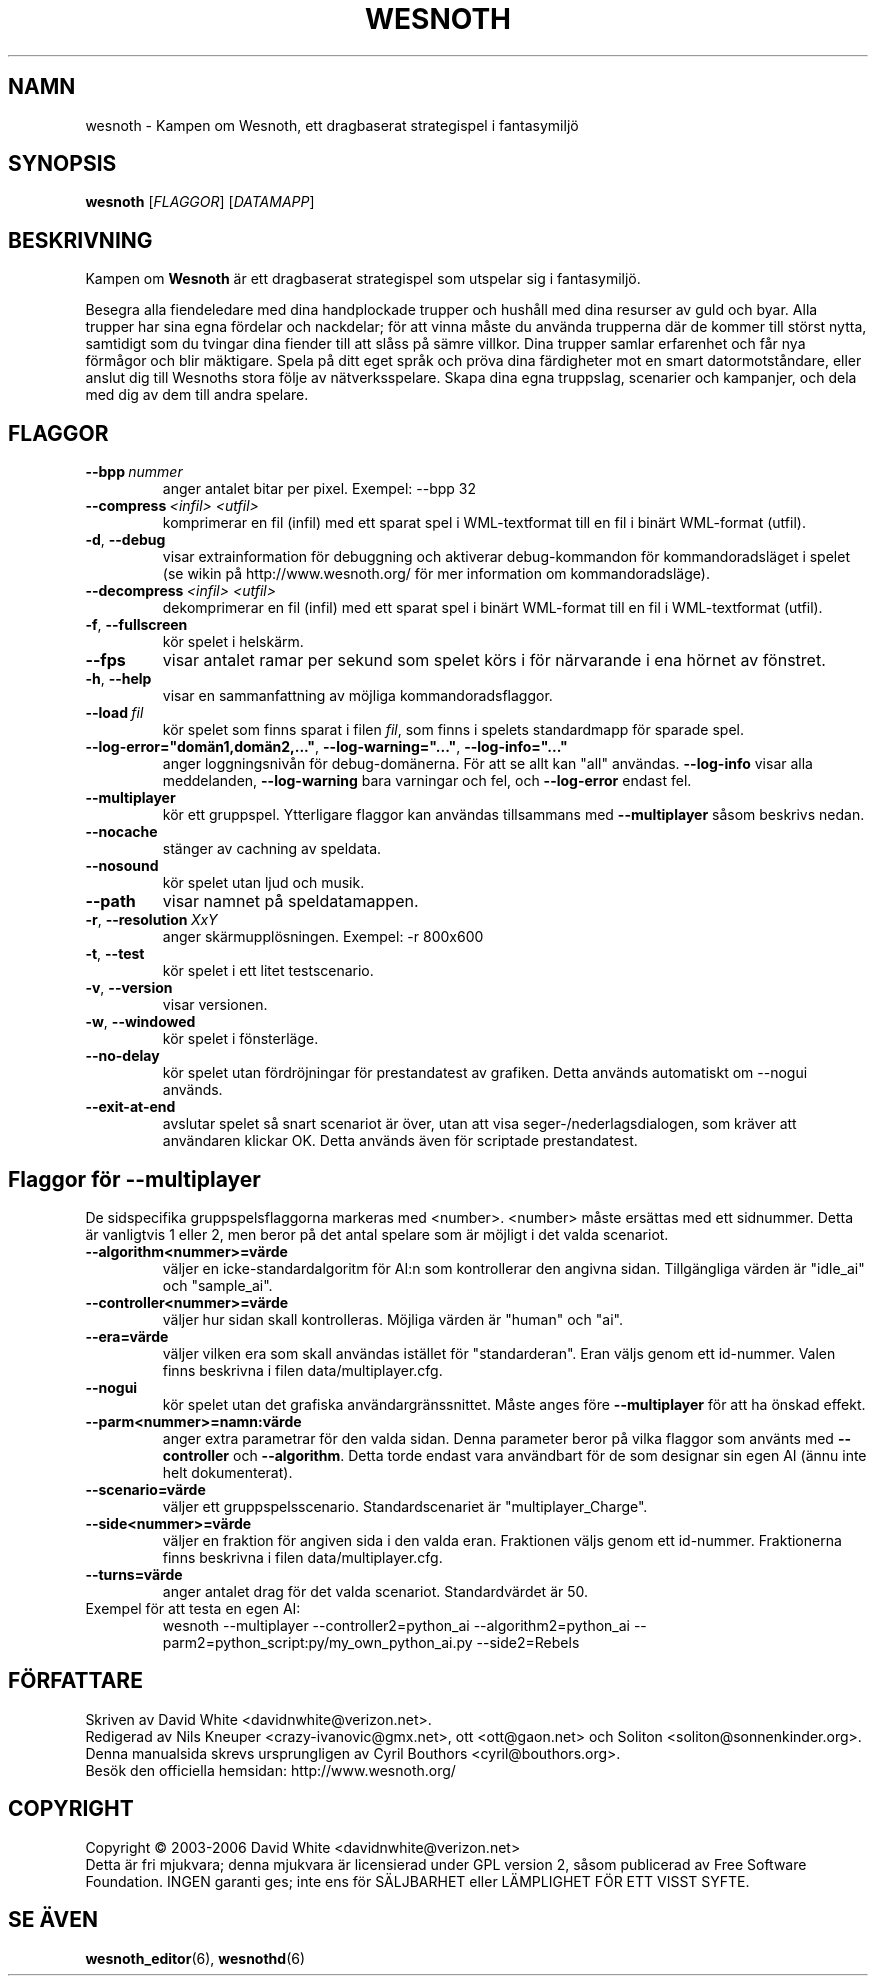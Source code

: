 .\" This program is free software; you can redistribute it and/or modify
.\" it under the terms of the GNU General Public License as published by
.\" the Free Software Foundation; either version 2 of the License, or
.\" (at your option) any later version.
.\" This program is distributed in the hope that it will be useful,
.\" but WITHOUT ANY WARRANTY; without even the implied warranty of
.\" MERCHANTABILITY or FITNESS FOR A PARTICULAR PURPOSE.  See the
.\" GNU General Public License for more details.
.\" You should have received a copy of the GNU General Public License
.\" along with this program; if not, write to the Free Software
.\" Foundation, Inc., 51 Franklin Street, Fifth Floor, Boston, MA  02110-1301  USA
.
.\"*******************************************************************
.\"
.\" This file was generated with po4a. Translate the source file.
.\"
.\"*******************************************************************
.TH WESNOTH 6 2006 wesnoth "Kampen om Wesnoth"
.
.SH NAMN
wesnoth \- Kampen om Wesnoth, ett dragbaserat strategispel i fantasymiljö
.
.SH SYNOPSIS
.
\fBwesnoth\fP [\fIFLAGGOR\fP] [\fIDATAMAPP\fP]
.
.SH BESKRIVNING
.
Kampen om \fBWesnoth\fP är ett dragbaserat strategispel som utspelar sig i 
fantasymiljö.

Besegra alla fiendeledare med dina handplockade trupper och hushåll med 
dina resurser av guld och byar. Alla trupper har sina egna fördelar och 
nackdelar; för att vinna måste du använda trupperna där de kommer till 
störst nytta, samtidigt som du tvingar dina fiender till att slåss på 
sämre villkor. Dina trupper samlar erfarenhet och får nya förmågor och 
blir mäktigare. Spela på ditt eget språk och pröva dina färdigheter mot 
en smart datormotståndare, eller anslut dig till Wesnoths stora följe av 
nätverksspelare. Skapa dina egna truppslag, scenarier och kampanjer, och 
dela med dig av dem till andra spelare.
.
.SH FLAGGOR
.
.TP 
\fB\-\-bpp\fP\fI\ nummer\fP
anger antalet bitar per pixel. Exempel: \-\-bpp 32
.TP 
\fB\-\-compress\fP\fI\ <infil>\fP\fB\ \fP\fI<utfil>\fP
komprimerar en fil (infil) med ett sparat spel i WML\-textformat till en fil 
i binärt WML\-format (utfil).
.TP 
\fB\-d\fP, \fB\-\-debug\fP
visar extrainformation för debuggning och aktiverar debug\-kommandon för 
kommandoradsläget i spelet (se wikin på http://www.wesnoth.org/ för mer 
information om kommandoradsläge).
.TP 
\fB\-\-decompress\fP\fI\ <infil>\fP\fB\ \fP\fI<utfil>\fP
dekomprimerar en fil (infil) med ett sparat spel i binärt WML\-format till 
en fil i WML\-textformat (utfil).
.TP 
\fB\-f\fP, \fB\-\-fullscreen\fP
kör spelet i helskärm.
.TP 
\fB\-\-fps\fP
visar antalet ramar per sekund som spelet körs i för närvarande i ena 
hörnet av fönstret.
.TP 
\fB\-h\fP, \fB\-\-help\fP
visar en sammanfattning av möjliga kommandoradsflaggor.
.TP 
\fB\-\-load\fP\fI\ fil\fP
kör spelet som finns sparat i filen \fIfil\fP, som finns i spelets 
standardmapp för sparade spel.
.TP 
\fB\-\-log\-error="domän1,domän2,..."\fP, \fB\-\-log\-warning="..."\fP, \fB\-\-log\-info="..."\fP
anger loggningsnivån för debug\-domänerna. För att se allt kan "all" 
användas.  \fB\-\-log\-info\fP visar alla meddelanden, \fB\-\-log\-warning\fP bara 
varningar och fel, och \fB\-\-log\-error\fP endast fel.
.TP 
\fB\-\-multiplayer\fP
kör ett gruppspel. Ytterligare flaggor kan användas tillsammans med 
\fB\-\-multiplayer\fP såsom beskrivs nedan.
.TP 
\fB\-\-nocache\fP
stänger av cachning av speldata.
.TP 
\fB\-\-nosound\fP
kör spelet utan ljud och musik.
.TP 
\fB\-\-path\fP
visar namnet på speldatamappen.
.TP 
\fB\-r\fP, \fB\-\-resolution\fP\ \fIXxY\fP
anger skärmupplösningen. Exempel: \-r 800x600
.TP 
\fB\-t\fP, \fB\-\-test\fP
kör spelet i ett litet testscenario.
.TP 
\fB\-v\fP, \fB\-\-version\fP
visar versionen.
.TP 
\fB\-w\fP, \fB\-\-windowed\fP
kör spelet i fönsterläge.
.TP 
\fB\-\-no\-delay\fP
kör spelet utan fördröjningar för prestandatest av grafiken. Detta 
används automatiskt om \-\-nogui används.
.TP 
\fB\-\-exit\-at\-end\fP
avslutar spelet så snart scenariot är över, utan att visa 
seger\-/nederlagsdialogen, som kräver att användaren klickar OK. Detta 
används även för scriptade prestandatest.
.
.SH "Flaggor för \-\-multiplayer"
.
De sidspecifika gruppspelsflaggorna markeras med 
<number>. <number> måste ersättas med ett sidnummer. Detta 
är vanligtvis 1 eller 2, men beror på det antal spelare som är möjligt i 
det valda scenariot.
.TP 
\fB\-\-algorithm<nummer>=värde\fP
väljer en icke\-standardalgoritm för AI:n som kontrollerar den angivna 
sidan. Tillgängliga värden är "idle_ai" och "sample_ai".
.TP  
\fB\-\-controller<nummer>=värde\fP
väljer hur sidan skall kontrolleras. Möjliga värden är "human" och "ai".
.TP  
\fB\-\-era=värde\fP
väljer vilken era som skall användas istället för "standarderan". Eran 
väljs genom ett id\-nummer. Valen finns beskrivna i filen 
data/multiplayer.cfg.
.TP 
\fB\-\-nogui\fP
kör spelet utan det grafiska användargränssnittet. Måste anges före 
\fB\-\-multiplayer\fP för att ha önskad effekt.
.TP 
\fB\-\-parm<nummer>=namn:värde\fP
anger extra parametrar för den valda sidan. Denna parameter beror på vilka 
flaggor som använts med \fB\-\-controller\fP och \fB\-\-algorithm\fP. Detta torde 
endast vara användbart för de som designar sin egen AI (ännu inte helt 
dokumenterat).
.TP 
\fB\-\-scenario=värde\fP
väljer ett gruppspelsscenario. Standardscenariet är "multiplayer_Charge".
.TP 
\fB\-\-side<nummer>=värde\fP
väljer en fraktion för angiven sida i den valda eran. Fraktionen väljs 
genom ett id\-nummer. Fraktionerna finns beskrivna i filen 
data/multiplayer.cfg.
.TP 
\fB\-\-turns=värde\fP
anger antalet drag för det valda scenariot. Standardvärdet är 50.
.TP 
Exempel för att testa en egen AI:
wesnoth \-\-multiplayer \-\-controller2=python_ai \-\-algorithm2=python_ai 
\-\-parm2=python_script:py/my_own_python_ai.py \-\-side2=Rebels
.
.SH FÖRFATTARE
.
Skriven av David White <davidnwhite@verizon.net>.
.br
Redigerad av Nils Kneuper <crazy\-ivanovic@gmx.net>, ott 
<ott@gaon.net> och Soliton <soliton@sonnenkinder.org>.
.br
Denna manualsida skrevs ursprungligen av Cyril Bouthors 
<cyril@bouthors.org>.
.br
Besök den officiella hemsidan: http://www.wesnoth.org/
.
.SH COPYRIGHT
.
Copyright \(co 2003\-2006 David White <davidnwhite@verizon.net>
.br
Detta är fri mjukvara; denna mjukvara är licensierad under GPL version 2, 
såsom publicerad av Free Software Foundation. INGEN garanti ges; inte ens 
för SÄLJBARHET eller LÄMPLIGHET FÖR ETT VISST SYFTE.
.
.SH "SE ÄVEN"
.
\fBwesnoth_editor\fP(6), \fBwesnothd\fP(6)
